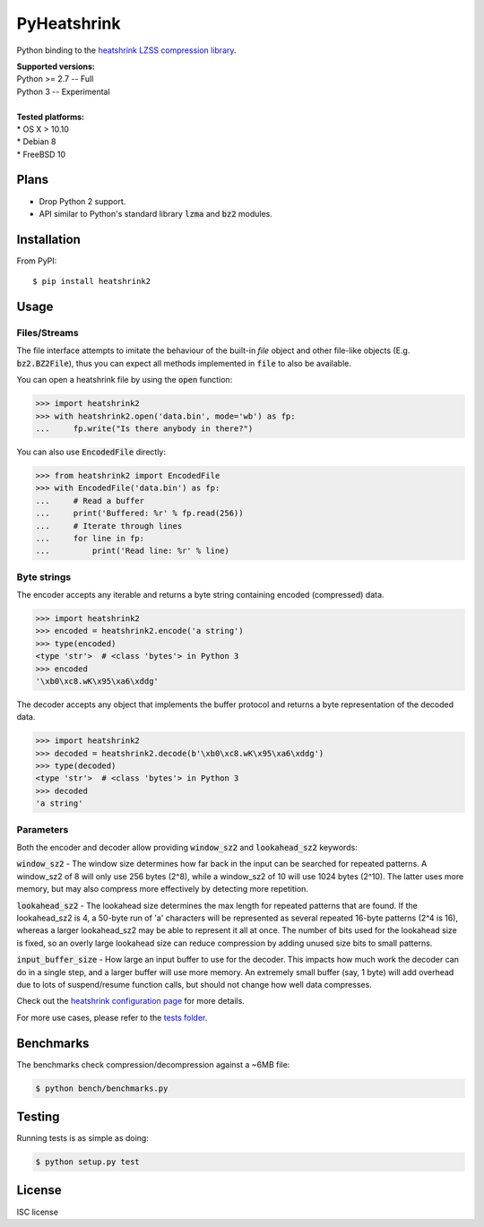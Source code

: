 PyHeatshrink
============

.. image:: https://travis-ci.org/eerimoq/pyheatshrink.svg?branch=master
    :target: https://travis-ci.org/eerimoq/pyheatshrink

Python binding to the `heatshrink LZSS compression
library <https://github.com/atomicobject/heatshrink>`__.

| **Supported versions:**
| Python >= 2.7 -- Full
| Python 3 -- Experimental
|
| **Tested platforms:**
| * OS X > 10.10
| * Debian 8
| * FreeBSD 10

Plans
-----

- Drop Python 2 support.

- API similar to Python's standard library :code:`lzma` and
  :code:`bz2` modules.

Installation
------------

From PyPI:

::

   $ pip install heatshrink2

Usage
-----

Files/Streams
^^^^^^^^^^^^^

The file interface attempts to imitate the behaviour of the built-in
`file` object and other file-like objects (E.g. :code:`bz2.BZ2File`),
thus you can expect all methods implemented in :code:`file` to also be
available.

You can open a heatshrink file by using the :code:`open` function:

.. code-block:: python

   >>> import heatshrink2
   >>> with heatshrink2.open('data.bin', mode='wb') as fp:
   ...     fp.write("Is there anybody in there?")

You can also use :code:`EncodedFile` directly:

.. code-block:: python

   >>> from heatshrink2 import EncodedFile
   >>> with EncodedFile('data.bin') as fp:
   ...     # Read a buffer
   ...     print('Buffered: %r' % fp.read(256))
   ...     # Iterate through lines
   ...     for line in fp:
   ...         print('Read line: %r' % line)

Byte strings
^^^^^^^^^^^^

The encoder accepts any iterable and returns a byte string
containing encoded (compressed) data.

.. code-block:: python

   >>> import heatshrink2
   >>> encoded = heatshrink2.encode('a string')
   >>> type(encoded)
   <type 'str'>  # <class 'bytes'> in Python 3
   >>> encoded
   '\xb0\xc8.wK\x95\xa6\xddg'

The decoder accepts any object that implements the buffer protocol and
returns a byte representation of the decoded data.

.. code-block:: python

   >>> import heatshrink2
   >>> decoded = heatshrink2.decode(b'\xb0\xc8.wK\x95\xa6\xddg')
   >>> type(decoded)
   <type 'str'>  # <class 'bytes'> in Python 3
   >>> decoded
   'a string'

Parameters
^^^^^^^^^^

Both the encoder and decoder allow providing :code:`window_sz2` and
:code:`lookahead_sz2` keywords:

:code:`window_sz2` - The window size determines how far back in the
input can be searched for repeated patterns. A window_sz2 of 8 will
only use 256 bytes (2^8), while a window_sz2 of 10 will use 1024 bytes
(2^10). The latter uses more memory, but may also compress more
effectively by detecting more repetition.

:code:`lookahead_sz2` - The lookahead size determines the max length
for repeated patterns that are found. If the lookahead_sz2 is 4, a
50-byte run of 'a' characters will be represented as several repeated
16-byte patterns (2^4 is 16), whereas a larger lookahead_sz2 may be
able to represent it all at once. The number of bits used for the
lookahead size is fixed, so an overly large lookahead size can reduce
compression by adding unused size bits to small patterns.

:code:`input_buffer_size` - How large an input buffer to use for the
decoder. This impacts how much work the decoder can do in a single
step, and a larger buffer will use more memory. An extremely small
buffer (say, 1 byte) will add overhead due to lots of suspend/resume
function calls, but should not change how well data compresses.

Check out the `heatshrink configuration page
<https://github.com/atomicobject/heatshrink#configuration>`__ for more
details.

For more use cases, please refer to the `tests folder
<https://github.com/eerimoq/pyheatshrink/blob/master/tests>`__.

Benchmarks
----------

The benchmarks check compression/decompression against a ~6MB file:

.. code-block::

   $ python bench/benchmarks.py

Testing
-------

Running tests is as simple as doing:

.. code-block::

    $ python setup.py test

License
-------

ISC license
